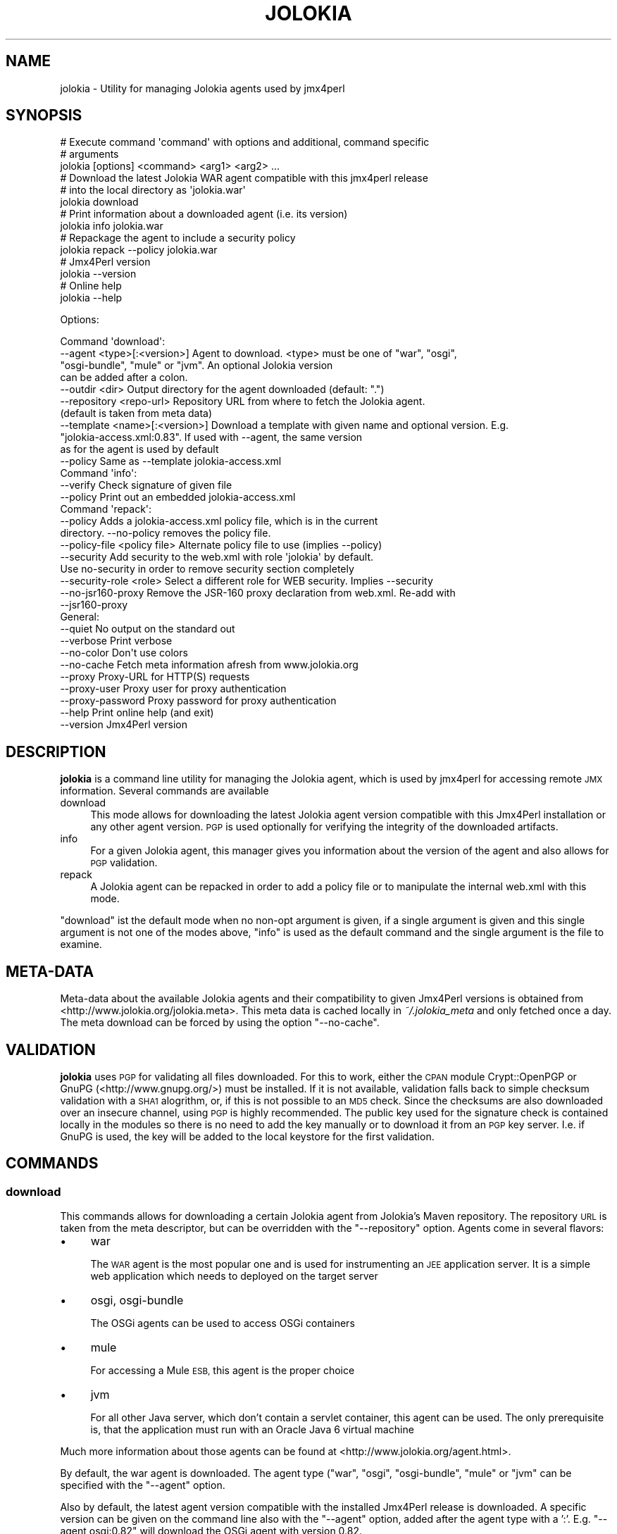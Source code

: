 .\" Automatically generated by Pod::Man 2.27 (Pod::Simple 3.28)
.\"
.\" Standard preamble:
.\" ========================================================================
.de Sp \" Vertical space (when we can't use .PP)
.if t .sp .5v
.if n .sp
..
.de Vb \" Begin verbatim text
.ft CW
.nf
.ne \\$1
..
.de Ve \" End verbatim text
.ft R
.fi
..
.\" Set up some character translations and predefined strings.  \*(-- will
.\" give an unbreakable dash, \*(PI will give pi, \*(L" will give a left
.\" double quote, and \*(R" will give a right double quote.  \*(C+ will
.\" give a nicer C++.  Capital omega is used to do unbreakable dashes and
.\" therefore won't be available.  \*(C` and \*(C' expand to `' in nroff,
.\" nothing in troff, for use with C<>.
.tr \(*W-
.ds C+ C\v'-.1v'\h'-1p'\s-2+\h'-1p'+\s0\v'.1v'\h'-1p'
.ie n \{\
.    ds -- \(*W-
.    ds PI pi
.    if (\n(.H=4u)&(1m=24u) .ds -- \(*W\h'-12u'\(*W\h'-12u'-\" diablo 10 pitch
.    if (\n(.H=4u)&(1m=20u) .ds -- \(*W\h'-12u'\(*W\h'-8u'-\"  diablo 12 pitch
.    ds L" ""
.    ds R" ""
.    ds C` ""
.    ds C' ""
'br\}
.el\{\
.    ds -- \|\(em\|
.    ds PI \(*p
.    ds L" ``
.    ds R" ''
.    ds C`
.    ds C'
'br\}
.\"
.\" Escape single quotes in literal strings from groff's Unicode transform.
.ie \n(.g .ds Aq \(aq
.el       .ds Aq '
.\"
.\" If the F register is turned on, we'll generate index entries on stderr for
.\" titles (.TH), headers (.SH), subsections (.SS), items (.Ip), and index
.\" entries marked with X<> in POD.  Of course, you'll have to process the
.\" output yourself in some meaningful fashion.
.\"
.\" Avoid warning from groff about undefined register 'F'.
.de IX
..
.nr rF 0
.if \n(.g .if rF .nr rF 1
.if (\n(rF:(\n(.g==0)) \{
.    if \nF \{
.        de IX
.        tm Index:\\$1\t\\n%\t"\\$2"
..
.        if !\nF==2 \{
.            nr % 0
.            nr F 2
.        \}
.    \}
.\}
.rr rF
.\"
.\" Accent mark definitions (@(#)ms.acc 1.5 88/02/08 SMI; from UCB 4.2).
.\" Fear.  Run.  Save yourself.  No user-serviceable parts.
.    \" fudge factors for nroff and troff
.if n \{\
.    ds #H 0
.    ds #V .8m
.    ds #F .3m
.    ds #[ \f1
.    ds #] \fP
.\}
.if t \{\
.    ds #H ((1u-(\\\\n(.fu%2u))*.13m)
.    ds #V .6m
.    ds #F 0
.    ds #[ \&
.    ds #] \&
.\}
.    \" simple accents for nroff and troff
.if n \{\
.    ds ' \&
.    ds ` \&
.    ds ^ \&
.    ds , \&
.    ds ~ ~
.    ds /
.\}
.if t \{\
.    ds ' \\k:\h'-(\\n(.wu*8/10-\*(#H)'\'\h"|\\n:u"
.    ds ` \\k:\h'-(\\n(.wu*8/10-\*(#H)'\`\h'|\\n:u'
.    ds ^ \\k:\h'-(\\n(.wu*10/11-\*(#H)'^\h'|\\n:u'
.    ds , \\k:\h'-(\\n(.wu*8/10)',\h'|\\n:u'
.    ds ~ \\k:\h'-(\\n(.wu-\*(#H-.1m)'~\h'|\\n:u'
.    ds / \\k:\h'-(\\n(.wu*8/10-\*(#H)'\z\(sl\h'|\\n:u'
.\}
.    \" troff and (daisy-wheel) nroff accents
.ds : \\k:\h'-(\\n(.wu*8/10-\*(#H+.1m+\*(#F)'\v'-\*(#V'\z.\h'.2m+\*(#F'.\h'|\\n:u'\v'\*(#V'
.ds 8 \h'\*(#H'\(*b\h'-\*(#H'
.ds o \\k:\h'-(\\n(.wu+\w'\(de'u-\*(#H)/2u'\v'-.3n'\*(#[\z\(de\v'.3n'\h'|\\n:u'\*(#]
.ds d- \h'\*(#H'\(pd\h'-\w'~'u'\v'-.25m'\f2\(hy\fP\v'.25m'\h'-\*(#H'
.ds D- D\\k:\h'-\w'D'u'\v'-.11m'\z\(hy\v'.11m'\h'|\\n:u'
.ds th \*(#[\v'.3m'\s+1I\s-1\v'-.3m'\h'-(\w'I'u*2/3)'\s-1o\s+1\*(#]
.ds Th \*(#[\s+2I\s-2\h'-\w'I'u*3/5'\v'-.3m'o\v'.3m'\*(#]
.ds ae a\h'-(\w'a'u*4/10)'e
.ds Ae A\h'-(\w'A'u*4/10)'E
.    \" corrections for vroff
.if v .ds ~ \\k:\h'-(\\n(.wu*9/10-\*(#H)'\s-2\u~\d\s+2\h'|\\n:u'
.if v .ds ^ \\k:\h'-(\\n(.wu*10/11-\*(#H)'\v'-.4m'^\v'.4m'\h'|\\n:u'
.    \" for low resolution devices (crt and lpr)
.if \n(.H>23 .if \n(.V>19 \
\{\
.    ds : e
.    ds 8 ss
.    ds o a
.    ds d- d\h'-1'\(ga
.    ds D- D\h'-1'\(hy
.    ds th \o'bp'
.    ds Th \o'LP'
.    ds ae ae
.    ds Ae AE
.\}
.rm #[ #] #H #V #F C
.\" ========================================================================
.\"
.IX Title "JOLOKIA 1"
.TH JOLOKIA 1 "2016-12-16" "perl v5.16.3" "User Contributed Perl Documentation"
.\" For nroff, turn off justification.  Always turn off hyphenation; it makes
.\" way too many mistakes in technical documents.
.if n .ad l
.nh
.SH "NAME"
jolokia \- Utility for managing Jolokia agents used by jmx4perl
.SH "SYNOPSIS"
.IX Header "SYNOPSIS"
.Vb 3
\&  # Execute command \*(Aqcommand\*(Aq with options and additional, command specific 
\&  # arguments
\&  jolokia [options] <command> <arg1> <arg2> ...
\&
\&  # Download the latest Jolokia WAR agent compatible with this jmx4perl release
\&  # into the local directory as \*(Aqjolokia.war\*(Aq
\&  jolokia download
\&
\&  # Print information about a downloaded agent (i.e. its version)
\&  jolokia info jolokia.war
\&
\&  # Repackage the agent to include a security policy
\&  jolokia repack \-\-policy jolokia.war
\&
\&  # Jmx4Perl version
\&  jolokia \-\-version
\&
\&  # Online help
\&  jolokia \-\-help
.Ve
.PP
Options:
.PP
.Vb 11
\&  Command \*(Aqdownload\*(Aq:
\&     \-\-agent <type>[:<version>]    Agent to download. <type> must be one of "war", "osgi", 
\&                                   "osgi\-bundle", "mule" or "jvm". An optional Jolokia version 
\&                                   can be added after a colon.
\&     \-\-outdir <dir>                Output directory for the agent downloaded (default: ".")
\&     \-\-repository <repo\-url>       Repository URL from where to fetch the Jolokia agent. 
\&                                   (default is taken from meta data)
\&     \-\-template <name>[:<version>] Download a template with given name and optional version. E.g.
\&                                   "jolokia\-access.xml:0.83". If used with \-\-agent, the same version
\&                                   as for the agent is used by default
\&     \-\-policy                      Same as \-\-template jolokia\-access.xml
\&
\&  Command \*(Aqinfo\*(Aq:
\&     \-\-verify                      Check signature of given file
\&     \-\-policy                      Print out an embedded jolokia\-access.xml
\&
\&  Command \*(Aqrepack\*(Aq:
\&     \-\-policy                      Adds a jolokia\-access.xml policy file, which is in the current 
\&                                   directory. \-\-no\-policy removes the policy file.
\&     \-\-policy\-file <policy file>   Alternate policy file to use (implies \-\-policy)
\&     \-\-security                    Add security to the web.xml with role \*(Aqjolokia\*(Aq by default. 
\&                                   Use no\-security in order to remove security section completely
\&     \-\-security\-role <role>        Select a different role for WEB security. Implies \-\-security
\&     \-\-no\-jsr160\-proxy             Remove the JSR\-160 proxy declaration from web.xml. Re\-add with 
\&                                   \-\-jsr160\-proxy
\&
\&  General:
\&     \-\-quiet            No output on the standard out
\&     \-\-verbose          Print verbose
\&     \-\-no\-color         Don\*(Aqt use colors
\&     \-\-no\-cache         Fetch meta information afresh from www.jolokia.org
\&     \-\-proxy            Proxy\-URL for HTTP(S) requests
\&     \-\-proxy\-user       Proxy user for proxy authentication
\&     \-\-proxy\-password   Proxy password for proxy authentication
\&     \-\-help             Print online help (and exit)
\&     \-\-version          Jmx4Perl version
.Ve
.SH "DESCRIPTION"
.IX Header "DESCRIPTION"
\&\fBjolokia\fR is a command line utility for managing the Jolokia agent,
which is used by jmx4perl for accessing remote \s-1JMX\s0 information. Several 
commands are available
.IP "download" 4
.IX Item "download"
This mode allows for downloading the latest Jolokia agent version compatible
with this Jmx4Perl installation or any other agent version. \s-1PGP\s0 is used
optionally for verifying the integrity of the downloaded artifacts.
.IP "info" 4
.IX Item "info"
For a given Jolokia agent, this manager gives you information about the version
of the agent and also allows for \s-1PGP\s0 validation.
.IP "repack" 4
.IX Item "repack"
A Jolokia agent can be repacked in order to add a policy file or to manipulate
the internal web.xml with this mode.
.PP
\&\f(CW\*(C`download\*(C'\fR ist the default mode when no non-opt argument is given, if a single
argument is given and this single argument is not one of the modes above, \f(CW\*(C`info\*(C'\fR is
used as the default command and the single argument is the file to examine.
.SH "META-DATA"
.IX Header "META-DATA"
Meta-data about the available Jolokia agents and their compatibility to given
Jmx4Perl versions is obtained from <http://www.jolokia.org/jolokia.meta>. This
meta data is cached locally in \fI~/.jolokia_meta\fR and only fetched once a
day. The meta download can be forced by using the option \f(CW\*(C`\-\-no\-cache\*(C'\fR.
.SH "VALIDATION"
.IX Header "VALIDATION"
\&\fBjolokia\fR uses \s-1PGP\s0 for validating all files downloaded. For this to work,
either the \s-1CPAN\s0 module Crypt::OpenPGP or GnuPG (<http://www.gnupg.org/>)
must be installed. If it is not available, validation falls back to simple
checksum validation with a \s-1SHA1\s0 alogrithm, or, if this is not possible to an
\&\s-1MD5\s0 check. Since the checksums are also downloaded over an insecure channel,
using \s-1PGP\s0 is highly recommended. The public key used for the signature check is
contained locally in the modules so there is no need to add the key manually or
to download it from an \s-1PGP\s0 key server. I.e. if GnuPG is used, the key will be
added to the local keystore for the first validation.
.SH "COMMANDS"
.IX Header "COMMANDS"
.SS "download"
.IX Subsection "download"
This commands allows for downloading a certain Jolokia agent from Jolokia's
Maven repository. The repository \s-1URL\s0 is taken from the meta descriptor, but can
be overridden with the \f(CW\*(C`\-\-repository\*(C'\fR option. Agents come in several flavors:
.IP "\(bu" 4
war
.Sp
The \s-1WAR\s0 agent is the most popular one and is used for instrumenting an \s-1JEE\s0
application server. It is a simple web application which needs to deployed on
the target server
.IP "\(bu" 4
osgi, osgi-bundle
.Sp
The OSGi agents can be used to access OSGi containers
.IP "\(bu" 4
mule
.Sp
For accessing a Mule \s-1ESB,\s0 this agent is the proper choice
.IP "\(bu" 4
jvm
.Sp
For all other Java server, which don't contain a servlet container, this agent
can be used. The only prerequisite is, that the application must run with an
Oracle Java 6 virtual machine
.PP
Much more information about those agents can be found at
<http://www.jolokia.org/agent.html>.
.PP
By default, the war agent is downloaded. The agent type (\*(L"war\*(R", \*(L"osgi\*(R",
\&\*(L"osgi-bundle\*(R", \*(L"mule\*(R" or \*(L"jvm\*(R" can be specified with the \f(CW\*(C`\-\-agent\*(C'\fR option.
.PP
Also by default, the latest agent version compatible with the installed
Jmx4Perl release is downloaded. A specific version can be given on the command
line also with the \f(CW\*(C`\-\-agent\*(C'\fR option, added after the agent type with a
\&':'. E.g. \f(CW\*(C`\-\-agent osgi:0.82\*(C'\fR will download the OSGi agent with version 0.82.
.PP
The output directory for the agent can be specified with the \f(CW\*(C`\-\-outdir\*(C'\fR
option. By default, the agent is stored in the current working directory.
.PP
A template can be downloaded with \f(CW\*(C`\-\-template\*(C'\fR. This option uses the same
syntax as \f(CW\*(C`\-\-agent\*(C'\fR, i.e. a version number can be optionally defined. If no
version number is provided, either the default template is downloaded, or, if
used together with \f(CW\*(C`\-\-agent\*(C'\fR, the template matching the agent's version is
used.
.SS "info"
.IX Subsection "info"
In order to determine the version number of an already downloaded agent, the
\&\f(CW\*(C`info\*(C'\fR command can be used. It takes as single argument the path to the agent,
e.g.
.PP
.Vb 1
\&   jolokia info ./jolokia.war
.Ve
.PP
The output contains information about the agent's type and version, whether a
security policy file is installed, if authentication is switched on and if the
\&\s-1JSR160\s0 proxy is active.
.PP
With the option \f(CW\*(C`\-\-verify\*(C'\fR an additional signature check can be performed,
where the signature is fetched from the Jolokia repository.
.PP
\&\f(CW\*(C`info\*(C'\fR is the default command if a single file argument is given (i.e. the
example above could be abreviated to \f(CW\*(C`jolokia ./jolokia.war\*(C'\fR).
.PP
If the option <\-\-policy> is provided, an included Jolokia policy file will be
printed out (if any).
.SS "repack"
.IX Subsection "repack"
Repack an Jolokia agent in order to switch on/off certain features.
.IP "\-\-policy / \-\-no\-policy" 4
.IX Item "--policy / --no-policy"
Adds a Jolokia policy file to the agent given as argument. By default a policy
file \fIjolokia\-access.xml\fR from the current directory is used, but this file
can be directly specified with the \f(CW\*(C`\-\-policy\-file\*(C'\fR option. For example,
.Sp
.Vb 1
\&   jolokia repack \-\-policy jolokia.war
.Ve
.Sp
add the local policy file \fIjolokia\-access.xml\fR to the \s-1WAR\s0 agent specified as
argument. A sample \fIjolokia\-access.xml\fR can be downloaded with \f(CW\*(C`jolokia
\&\-\-policy\*(C'\fR which will then be saved locally. The policy contained in agent can
be viewed with \f(CW\*(C`jolokia \-\-policy jolokia.war\*(C'\fR. \*(L"\s-1ACCESS
POLICY\*(R"\s0 in JMX::Jmx4Perl::Manual contains more information about Jolokia policy files.
.IP "\-\-security / \-\-no\-security" 4
.IX Item "--security / --no-security"
For \s-1WAR\s0 agents, the included \fIweb.xml\fR descriptor can contain authentication
configuration. This configuration (which is absent by default), associates an
\&\s-1URL\s0 pattern with a role. With \f(CW\*(C`jolokia repack \-\-security jolokia.war\*(C'\fR the
authenticatin mechanism is switched on with an associated role \*(L"Jolokia\*(R". You
need to configure your servlet container accordingly to connect a user to this
role. The role can be specified with \f(CW\*(C`\-\-security\-role\*(C'\fR (which implies 
\&\f(CW\*(C`\-\-security\*(C'\fR):
.Sp
.Vb 1
\&    jolokia repack \-\-security\-role JMX jolokia.war
.Ve
.IP "\-\-jsr160\-proxy / \-\-no\-jsr160\-proxy" 4
.IX Item "--jsr160-proxy / --no-jsr160-proxy"
By default, the \s-1WAR\s0 agent allows for \s-1JSR\-160\s0 proxy requests. This can be
switched by repacking the agent with \f(CW\*(C`\-\-no\-jsr160\-proxy\*(C'\fR:
.Sp
.Vb 1
\&    jolokia repack \-\-no\-jsr160 jolokia.war
.Ve
.SH "SEE ALSO"
.IX Header "SEE ALSO"
check_jmx4perl \- a production ready Nagios check using JMX::Jmx4Perl
.PP
jmx4perl \- \s-1CLI\s0 for accessing the agents
.PP
j4psh \- readline based \s-1JMX\s0 shell with context sensitive command line
completion.
.SH "LICENSE"
.IX Header "LICENSE"
This file is part of jmx4perl.
.PP
Jmx4perl is free software: you can redistribute it and/or modify
it under the terms of the \s-1GNU\s0 General Public License as published by
the Free Software Foundation, either version 2 of the License, or
(at your option) any later version.
.PP
jmx4perl is distributed in the hope that it will be useful,
but \s-1WITHOUT ANY WARRANTY\s0; without even the implied warranty of
\&\s-1MERCHANTABILITY\s0 or \s-1FITNESS FOR A PARTICULAR PURPOSE. \s0 See the
\&\s-1GNU\s0 General Public License for more details.
.PP
You should have received a copy of the \s-1GNU\s0 General Public License
along with jmx4perl.  If not, see <http://www.gnu.org/licenses/>.
.SH "AUTHOR"
.IX Header "AUTHOR"
roland@cpan.org
